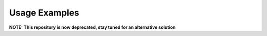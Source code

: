 .. _sec-usage-examples:

Usage Examples
==============

**NOTE: This repository is now deprecated, stay tuned for an alternative solution**
